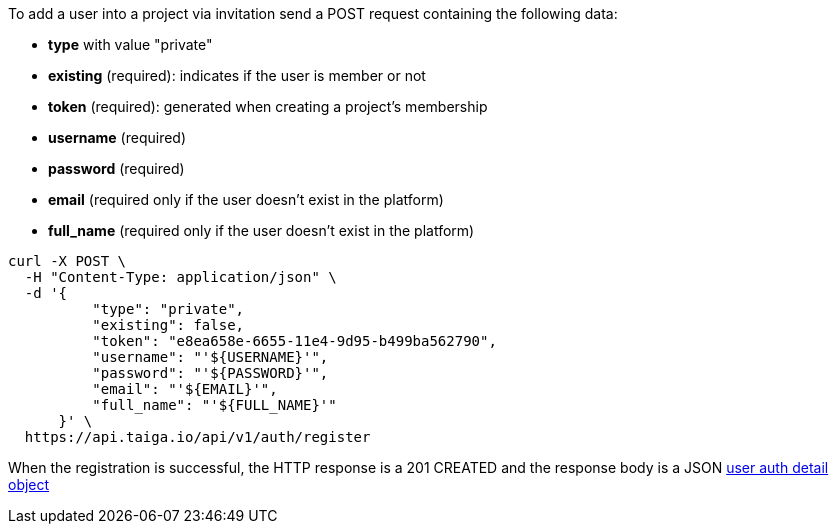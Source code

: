 To add a user into a project via invitation send a POST request containing the following data:

- *type* with value "private"
- *existing* (required): indicates if the user is member or not
- *token* (required): generated when creating a project's membership
- *username* (required)
- *password* (required)
- *email* (required only if the user doesn't exist in the platform)
- *full_name* (required only if the user doesn't exist in the platform)

[source,bash]
----
curl -X POST \
  -H "Content-Type: application/json" \
  -d '{
          "type": "private",
          "existing": false,
          "token": "e8ea658e-6655-11e4-9d95-b499ba562790",
          "username": "'${USERNAME}'",
          "password": "'${PASSWORD}'",
          "email": "'${EMAIL}'",
          "full_name": "'${FULL_NAME}'"
      }' \
  https://api.taiga.io/api/v1/auth/register
----

When the registration is successful, the HTTP response is a 201 CREATED and the response body is a JSON link:#object-auth-user-detail[user auth detail object]
